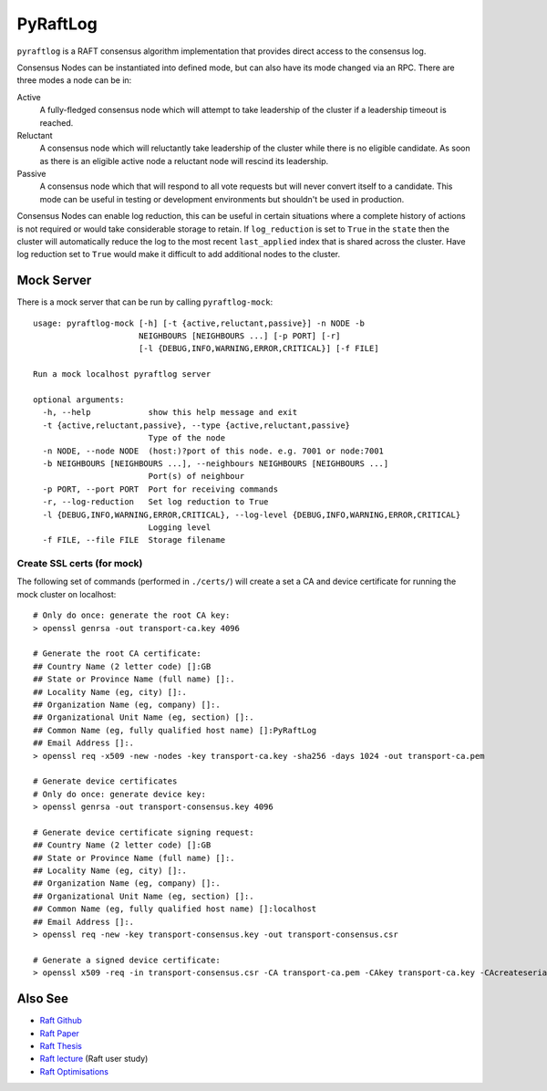PyRaftLog
=========
``pyraftlog`` is a RAFT consensus algorithm implementation that provides direct access to the consensus log.

Consensus Nodes can be instantiated into defined mode, but can also have its mode changed via an RPC.
There are three modes a node can be in:

Active
  A fully-fledged consensus node which will attempt to take leadership of the cluster if a leadership
  timeout is reached.

Reluctant
  A consensus node which will reluctantly take leadership of the cluster while there is no eligible
  candidate. As soon as there is an eligible active node a reluctant node will rescind its leadership.

Passive
  A consensus node which that will respond to all vote requests but will never convert itself to a
  candidate. This mode can be useful in testing or development environments but shouldn't be used
  in production.

Consensus Nodes can enable log reduction, this can be useful in certain situations where a complete history
of actions is not required or would take considerable storage to retain. If ``log_reduction`` is set to
``True`` in the ``state`` then the cluster will automatically reduce the log to the most recent
``last_applied`` index that is shared across the cluster. Have log reduction set to ``True`` would make
it difficult to add additional nodes to the cluster.

Mock Server
-----------
There is a mock server that can be run by calling ``pyraftlog-mock``::

    usage: pyraftlog-mock [-h] [-t {active,reluctant,passive}] -n NODE -b
                          NEIGHBOURS [NEIGHBOURS ...] [-p PORT] [-r]
                          [-l {DEBUG,INFO,WARNING,ERROR,CRITICAL}] [-f FILE]

    Run a mock localhost pyraftlog server

    optional arguments:
      -h, --help            show this help message and exit
      -t {active,reluctant,passive}, --type {active,reluctant,passive}
                            Type of the node
      -n NODE, --node NODE  (host:)?port of this node. e.g. 7001 or node:7001
      -b NEIGHBOURS [NEIGHBOURS ...], --neighbours NEIGHBOURS [NEIGHBOURS ...]
                            Port(s) of neighbour
      -p PORT, --port PORT  Port for receiving commands
      -r, --log-reduction   Set log reduction to True
      -l {DEBUG,INFO,WARNING,ERROR,CRITICAL}, --log-level {DEBUG,INFO,WARNING,ERROR,CRITICAL}
                            Logging level
      -f FILE, --file FILE  Storage filename

Create SSL certs (for mock)
^^^^^^^^^^^^^^^^^^^^^^^^^^^
The following set of commands (performed in ``./certs/``) will create a set a CA and device certificate for running the mock cluster on localhost::

    # Only do once: generate the root CA key:
    > openssl genrsa -out transport-ca.key 4096

    # Generate the root CA certificate:
    ## Country Name (2 letter code) []:GB
    ## State or Province Name (full name) []:.
    ## Locality Name (eg, city) []:.
    ## Organization Name (eg, company) []:.
    ## Organizational Unit Name (eg, section) []:.
    ## Common Name (eg, fully qualified host name) []:PyRaftLog
    ## Email Address []:.
    > openssl req -x509 -new -nodes -key transport-ca.key -sha256 -days 1024 -out transport-ca.pem

    # Generate device certificates
    # Only do once: generate device key:
    > openssl genrsa -out transport-consensus.key 4096

    # Generate device certificate signing request:
    ## Country Name (2 letter code) []:GB
    ## State or Province Name (full name) []:.
    ## Locality Name (eg, city) []:.
    ## Organization Name (eg, company) []:.
    ## Organizational Unit Name (eg, section) []:.
    ## Common Name (eg, fully qualified host name) []:localhost
    ## Email Address []:.
    > openssl req -new -key transport-consensus.key -out transport-consensus.csr

    # Generate a signed device certificate:
    > openssl x509 -req -in transport-consensus.csr -CA transport-ca.pem -CAkey transport-ca.key -CAcreateserial -out transport-consensus.crt -days 500 -sha256



Also See
--------
- `Raft Github`_
- `Raft Paper`_
- `Raft Thesis`_
- `Raft lecture`_  (Raft user study)
- `Raft Optimisations`_

.. _Raft Github: https://raft.github.io/
.. _Raft Paper: https://raft.github.io/raft.pdf
.. _Raft Thesis: https://ramcloud.stanford.edu/~ongaro/thesis.pdf
.. _Raft lecture: https://www.youtube.com/watch?v=YbZ3zDzDnrw
.. _Raft Optimisations: https://www.cl.cam.ac.uk/~ms705/pub/papers/2015-osr-raft.pdf
